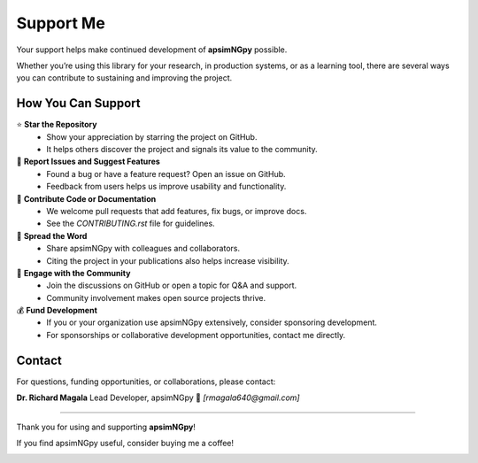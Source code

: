 Support Me
==========

Your support helps make continued development of **apsimNGpy** possible.

Whether you’re using this library for your research, in production systems, or as a learning tool, there are several ways you can contribute to sustaining and improving the project.

How You Can Support
-------------------

⭐ **Star the Repository**
   - Show your appreciation by starring the project on GitHub.
   - It helps others discover the project and signals its value to the community.

🐛 **Report Issues and Suggest Features**
   - Found a bug or have a feature request? Open an issue on GitHub.
   - Feedback from users helps us improve usability and functionality.

🔧 **Contribute Code or Documentation**
   - We welcome pull requests that add features, fix bugs, or improve docs.
   - See the `CONTRIBUTING.rst` file for guidelines.

📣 **Spread the Word**
   - Share apsimNGpy with colleagues and collaborators.
   - Citing the project in your publications also helps increase visibility.

💬 **Engage with the Community**
   - Join the discussions on GitHub or open a topic for Q&A and support.
   - Community involvement makes open source projects thrive.

💰 **Fund Development**
   - If you or your organization use apsimNGpy extensively, consider sponsoring development.
   - For sponsorships or collaborative development opportunities, contact me directly.

Contact
-------

For questions, funding opportunities, or collaborations, please contact:

**Dr. Richard Magala**
Lead Developer, apsimNGpy
📧 *[rmagala640@gmail.com]*

----

Thank you for using and supporting **apsimNGpy**!


If you find apsimNGpy useful, consider buying me a coffee!

.. image:: https://cdn.buymeacoffee.com/buttons/v2/default-yellow.png
   :target: https://buymeacoffee.com/magalarichn
   :alt: Buy Me a Coffee
   :height: 40px
   :width: 170px

